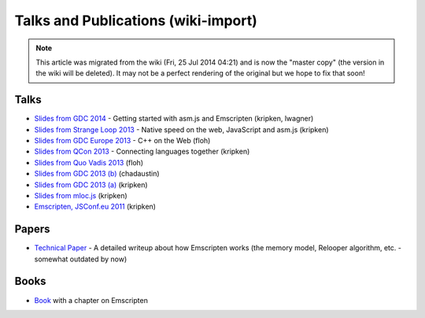 .. _Talks-and-Publications:

====================================
Talks and Publications (wiki-import)
====================================
.. note:: This article was migrated from the wiki (Fri, 25 Jul 2014 04:21) and is now the "master copy" (the version in the wiki will be deleted). It may not be a perfect rendering of the original but we hope to fix that soon!

Talks
=====

-  `Slides from GDC
   2014 <http://people.mozilla.org/~lwagner/gdc-pres/gdc-2014.html#/>`__
   - Getting started with asm.js and Emscripten (kripken, lwagner)
-  `Slides from Strange Loop
   2013 <http://kripken.github.io/mloc_emscripten_talk/sloop.html#/>`__
   - Native speed on the web, JavaScript and asm.js (kripken)
-  `Slides from GDC Europe
   2013 <http://www.slideshare.net/andreweissflog3/gdce2013-cpp-ontheweb>`__
   - C++ on the Web (floh)
-  `Slides from QCon
   2013 <http://kripken.github.io/mloc_emscripten_talk/qcon.html>`__ -
   Connecting languages together (kripken)
-  `Slides from Quo Vadis
   2013 <http://de.slideshare.net/andreweissflog3/quovadis2013-cpp-ontheweb>`__
   (floh)
-  `Slides from GDC 2013
   (b) <http://www.slideshare.net/chadaustin/multiplatform-c-on-the-web-with-emscripten-18258801>`__
   (chadaustin)
-  `Slides from GDC 2013
   (a) <http://kripken.github.io/mloc_emscripten_talk/gindex.html#/>`__
   (kripken)
-  `Slides from
   mloc.js <http://kripken.github.io/mloc_emscripten_talk/index#/>`__
   (kripken)
-  `Emscripten, JSConf.eu
   2011 <http://jsconf.eu/2011/emscripten.html>`__ (kripken)

Papers
======

-  `Technical
   Paper <https://github.com/kripken/emscripten/blob/master/docs/paper.pdf?raw=true>`__
   - A detailed writeup about how Emscripten works (the memory model,
   Relooper algorithm, etc. - somewhat outdated by now)

Books
=====

-  `Book <http://link.springer.com/book/10.1007/978-1-4302-6698-3>`__
   with a chapter on Emscripten


